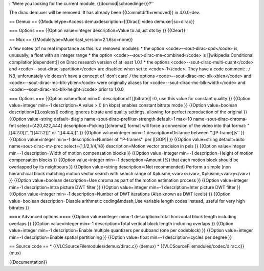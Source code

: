 :''Were you looking for the current module, {{docmod|schroedinger}}?''

The dirac demuxer will be removed. It has already been
{{Commitdiffl=removed}} in 4.0.0-dev.

== Demux == {{Moduletype=Access demuxdescription=[[Dirac]] video
demuxer|sc=dirac}}

=== Options === {{Option value=integer description=Value to adjust dts
by }} {{Clear}}

== Mux == {{Moduletype=Muxerlast_version=2.1.6sc=none}}

A few notes (of no real importance as this is a removed module): \* the
option <code>--sout-dirac-cpd</code> is, unusually, a float with an
integer range \* the option <code>--sout-dirac-me-combined</code> is
[[wikipedia:Conditional compilation|dependent]] on Dirac research
version of at least 1.0.1 \* the options
<code>--sout-dirac-multi-quant</code> and
<code>--sout-dirac-spartition</code> are disabled when set to
<code>-1</code>. They have a code comment: *: /* NB, unforunately vlc
doesn't have a concept of 'don't care' */* the options
<code>--sout-dirac-mc-blk-xblen</code> and
<code>--sout-dirac-mc-blk-yblen</code> were originally aliases for
<code>--sout-dirac-mc-blk-width</code> and
<code>--sout-dirac-mc-blk-height</code> prior to 1.0.0

=== Options === {{Option value=float min=0. description=If
[[bitrate]]=0, use this value for constant quality }} {{Option
value=integer min=-1 description=A value > 0 (in kbps) enables constant
bitrate mode }} {{Option value=boolean description=[[Lossless]] coding
ignores bitrate and quality settings, allowing for perfect reproduction
of the original }} {{Option value=string default=diaglp
name=sout-dirac-prefilter-strength default=1 max=10
name=sout-dirac-chroma-fmt select={420,422,444} description=Picking
[[chroma]] format will force a conversion of the video into that format:
"[[4:2:0]]", "[[4:2:2]]" or "[[4:4:4]]" }} {{Option value=integer min=-1
description=Distance between ''[[P-frame]]s'' }} {{Option value=integer
min=-1 description=Number of ''P-frames'' per [[GOP]] }} {{Option
value=string default=auto name=sout-dirac-mv-prec select={1,1/2,1/4,1/8}
description=Motion vector precision in pels }} {{Option value=integer
min=-1 description=Width of motion compensation blocks }} {{Option
value=integer min=-1 description=Height of motion compensation blocks }}
{{Option value=integer min=-1 description=Amount (%) that each motion
block should be overlapped by its neighbours }} {{Option value=string
description=(Not recommended) Perform a simple (non hierarchical block
matching motion vector search with search range of &plusmn;<var>x</var>,
&plusmn;<var>y</var>) }} {{Option value=boolean description=Use chroma
as part of the motion estimation process }} {{Option value=integer
min=-1 description=Intra picture DWT filter }} {{Option value=integer
min=-1 description=Inter picture DWT filter }} {{Option value=integer
min=-1 description=Number of DWT iterations (Also known as DWT levels)
}} {{Option value=boolean description=Disable arithmetic
coding&mdash;Use variable length codes instead, useful for very high
bitrates }}

==== Advanced options ==== {{Option value=integer min=-1
description=Total horizontal block length including overlaps }} {{Option
value=integer min=-1 description=Total vertical block length including
overlaps }} {{Option value=integer min=-1 description=Enable multiple
quantizers per subband (one per codeblock) }} {{Option value=integer
min=-1 description=Enable spatial partitioning }} {{Option value=float
min=-1 description=cycles per degree }}

== Source code == \* {{VLCSourceFilemodules/demux/dirac.c}} (demux) \*
{{VLCSourceFilemodules/codec/dirac.c}} (mux)

{{Documentation}}
